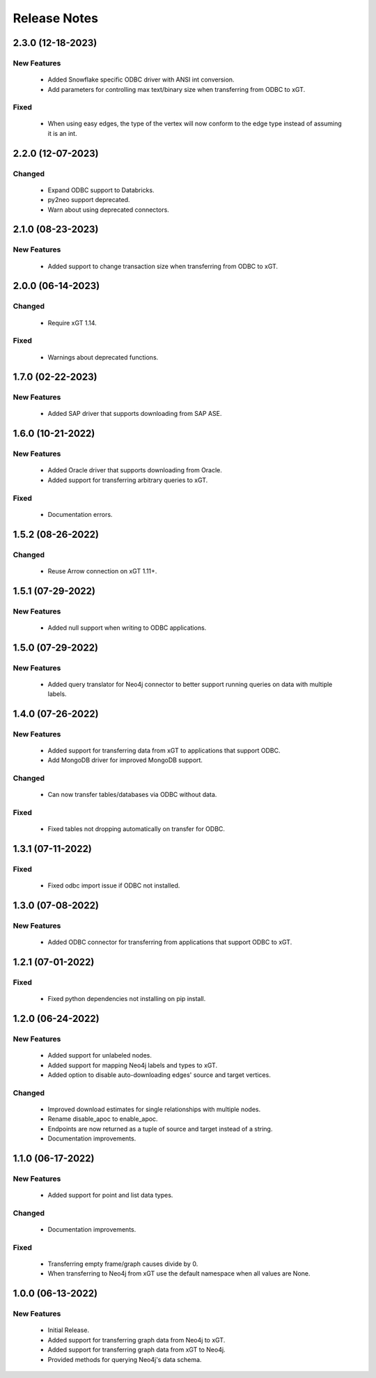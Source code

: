 Release Notes
=============

2.3.0 (12-18-2023)
------------------

New Features
^^^^^^^^^^^^
  - Added Snowflake specific ODBC driver with ANSI int conversion.
  - Add parameters for controlling max text/binary size when transferring from ODBC to xGT.

Fixed
^^^^^
  - When using easy edges, the type of the vertex will now conform to the edge type instead of assuming it is an int.

2.2.0 (12-07-2023)
------------------

Changed
^^^^^^^
  - Expand ODBC support to Databricks.
  - py2neo support deprecated.
  - Warn about using deprecated connectors.

2.1.0 (08-23-2023)
------------------

New Features
^^^^^^^^^^^^
  - Added support to change transaction size when transferring from ODBC to xGT.

2.0.0 (06-14-2023)
------------------

Changed
^^^^^^^
  - Require xGT 1.14.

Fixed
^^^^^
  - Warnings about deprecated functions.

1.7.0 (02-22-2023)
------------------

New Features
^^^^^^^^^^^^
  - Added SAP driver that supports downloading from SAP ASE.

1.6.0 (10-21-2022)
------------------

New Features
^^^^^^^^^^^^
  - Added Oracle driver that supports downloading from Oracle.
  - Added support for transferring arbitrary queries to xGT.

Fixed
^^^^^
  - Documentation errors.

1.5.2 (08-26-2022)
------------------

Changed
^^^^^^^
  - Reuse Arrow connection on xGT 1.11+.

1.5.1 (07-29-2022)
------------------

New Features
^^^^^^^^^^^^
  - Added null support when writing to ODBC applications.

1.5.0 (07-29-2022)
------------------

New Features
^^^^^^^^^^^^
  - Added query translator for Neo4j connector to better support running queries on data with multiple labels.

1.4.0 (07-26-2022)
------------------

New Features
^^^^^^^^^^^^
  - Added support for transferring data from xGT to applications that support ODBC.
  - Add MongoDB driver for improved MongoDB support.

Changed
^^^^^^^
  - Can now transfer tables/databases via ODBC without data.

Fixed
^^^^^
  - Fixed tables not dropping automatically on transfer for ODBC.

1.3.1 (07-11-2022)
------------------
Fixed
^^^^^
  - Fixed odbc import issue if ODBC not installed.

1.3.0 (07-08-2022)
------------------
New Features
^^^^^^^^^^^^
  - Added ODBC connector for transferring from applications that support ODBC to xGT.

1.2.1 (07-01-2022)
------------------
Fixed
^^^^^
  - Fixed python dependencies not installing on pip install.

1.2.0 (06-24-2022)
------------------

New Features
^^^^^^^^^^^^
  - Added support for unlabeled nodes.
  - Added support for mapping Neo4j labels and types to xGT.
  - Added option to disable auto-downloading edges' source and target vertices.

Changed
^^^^^^^
  - Improved download estimates for single relationships with multiple nodes.
  - Rename disable_apoc to enable_apoc.
  - Endpoints are now returned as a tuple of source and target instead of a string.
  - Documentation improvements.

1.1.0 (06-17-2022)
------------------

New Features
^^^^^^^^^^^^
  - Added support for point and list data types.

Changed
^^^^^^^
  - Documentation improvements.

Fixed
^^^^^
  - Transferring empty frame/graph causes divide by 0.
  - When transferring to Neo4j from xGT use the default namespace when all values are None.

1.0.0 (06-13-2022)
------------------

New Features
^^^^^^^^^^^^
  - Initial Release.
  - Added support for transferring graph data from Neo4j to xGT.
  - Added support for transferring graph data from xGT to Neo4j.
  - Provided methods for querying Neo4j's data schema.
